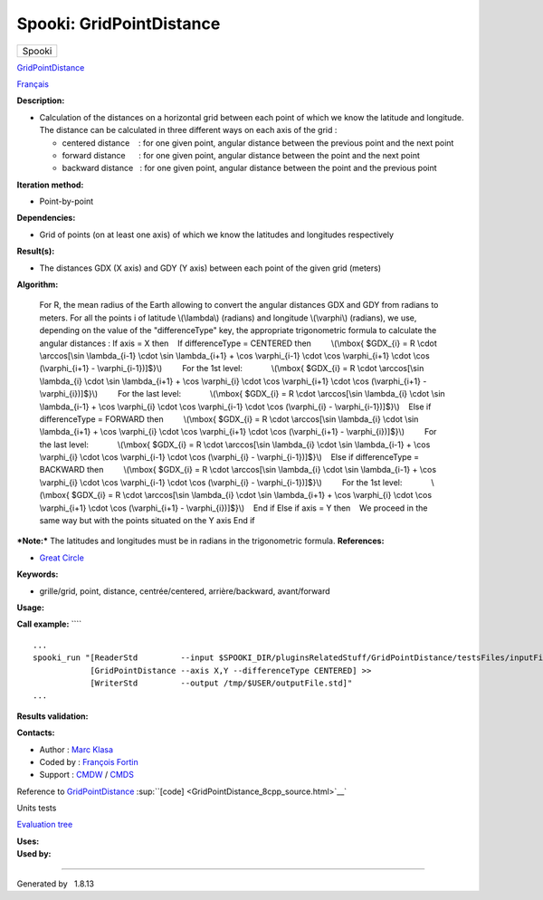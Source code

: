 =========================
Spooki: GridPointDistance
=========================

.. raw:: html

   <div id="top">

.. raw:: html

   <div id="titlearea">

+--------------------------------------------------------------------------+
| .. raw:: html                                                            |
|                                                                          |
|    <div id="projectname">                                                |
|                                                                          |
| Spooki                                                                   |
|                                                                          |
| .. raw:: html                                                            |
|                                                                          |
|    </div>                                                                |
+--------------------------------------------------------------------------+

.. raw:: html

   </div>

.. raw:: html

   <div id="main-nav">

.. raw:: html

   </div>

.. raw:: html

   <div id="MSearchSelectWindow"
   onmouseover="return searchBox.OnSearchSelectShow()"
   onmouseout="return searchBox.OnSearchSelectHide()"
   onkeydown="return searchBox.OnSearchSelectKey(event)">

.. raw:: html

   </div>

.. raw:: html

   <div id="MSearchResultsWindow">

.. raw:: html

   </div>

.. raw:: html

   </div>

.. raw:: html

   <div class="header">

.. raw:: html

   <div class="headertitle">

.. raw:: html

   <div class="title">

`GridPointDistance <classGridPointDistance.html>`__

.. raw:: html

   </div>

.. raw:: html

   </div>

.. raw:: html

   </div>

.. raw:: html

   <div class="contents">

.. raw:: html

   <div class="textblock">

`Français <../../spooki_french_doc/html/pluginGridPointDistance.html>`__

**Description:**

-  Calculation of the distances on a horizontal grid between each point
   of which we know the latitude and longitude.
   The distance can be calculated in three different ways on each axis
   of the grid :

   -  centered distance    : for one given point, angular distance
      between the previous point and the next point
   -  forward distance      : for one given point, angular distance
      between the point and the next point
   -  backward distance   : for one given point, angular distance
      between the point and the previous point

**Iteration method:**

-  Point-by-point

**Dependencies:**

-  Grid of points (on at least one axis) of which we know the latitudes
   and longitudes respectively

**Result(s):**

-  The distances GDX (X axis) and GDY (Y axis) between each point of the
   given grid (meters)

**Algorithm:**

    For R, the mean radius of the Earth allowing to convert the angular
    distances GDX and GDY from radians to meters.
    For all the points i of latitude \\(\\lambda\\) (radians) and
    longitude \\(\\varphi\\) (radians), we use, depending on the value
    of the "differenceType" key,
    the appropriate trigonometric formula to calculate the angular
    distances :
    If axis = X then
       If differenceType = CENTERED then
            \\(\\mbox{ $GDX\_{i} = R \\cdot \\arccos[\\sin
    \\lambda\_{i-1} \\cdot \\sin \\lambda\_{i+1} + \\cos \\varphi\_{i-1}
    \\cdot \\cos \\varphi\_{i+1} \\cdot \\cos (\\varphi\_{i+1} -
    \\varphi\_{i-1})]$}\\)
            For the 1st level:
                \\(\\mbox{ $GDX\_{i} = R \\cdot \\arccos[\\sin
    \\lambda\_{i} \\cdot \\sin \\lambda\_{i+1} + \\cos \\varphi\_{i}
    \\cdot \\cos \\varphi\_{i+1} \\cdot \\cos (\\varphi\_{i+1} -
    \\varphi\_{i})]$}\\)
            For the last level:
                \\(\\mbox{ $GDX\_{i} = R \\cdot \\arccos[\\sin
    \\lambda\_{i} \\cdot \\sin \\lambda\_{i-1} + \\cos \\varphi\_{i}
    \\cdot \\cos \\varphi\_{i-1} \\cdot \\cos (\\varphi\_{i} -
    \\varphi\_{i-1})]$}\\)
       Else if differenceType = FORWARD then
            \\(\\mbox{ $GDX\_{i} = R \\cdot \\arccos[\\sin \\lambda\_{i}
    \\cdot \\sin \\lambda\_{i+1} + \\cos \\varphi\_{i} \\cdot \\cos
    \\varphi\_{i+1} \\cdot \\cos (\\varphi\_{i+1} - \\varphi\_{i})]$}\\)
            For the last level:
                \\(\\mbox{ $GDX\_{i} = R \\cdot \\arccos[\\sin
    \\lambda\_{i} \\cdot \\sin \\lambda\_{i-1} + \\cos \\varphi\_{i}
    \\cdot \\cos \\varphi\_{i-1} \\cdot \\cos (\\varphi\_{i} -
    \\varphi\_{i-1})]$}\\)
       Else if differenceType = BACKWARD then
            \\(\\mbox{ $GDX\_{i} = R \\cdot \\arccos[\\sin \\lambda\_{i}
    \\cdot \\sin \\lambda\_{i-1} + \\cos \\varphi\_{i} \\cdot \\cos
    \\varphi\_{i-1} \\cdot \\cos (\\varphi\_{i} - \\varphi\_{i-1})]$}\\)
            For the 1st level:
                \\(\\mbox{ $GDX\_{i} = R \\cdot \\arccos[\\sin
    \\lambda\_{i} \\cdot \\sin \\lambda\_{i+1} + \\cos \\varphi\_{i}
    \\cdot \\cos \\varphi\_{i+1} \\cdot \\cos (\\varphi\_{i+1} -
    \\varphi\_{i})]$}\\)
       End if
    Else if axis = Y then
       We proceed in the same way but with the points situated on the Y
    axis
    End if

***Note:*** The latitudes and longitudes must be in radians in the
trigonometric formula.
**References:**

-  `Great Circle <http://mathworld.wolfram.com/GreatCircle.html>`__

**Keywords:**

-  grille/grid, point, distance, centrée/centered, arrière/backward,
   avant/forward

**Usage:**

**Call example:** ````

::

     ...
     spooki_run "[ReaderStd         --input $SPOOKI_DIR/pluginsRelatedStuff/GridPointDistance/testsFiles/inputFile.std] >>
                 [GridPointDistance --axis X,Y --differenceType CENTERED] >>
                 [WriterStd         --output /tmp/$USER/outputFile.std]"
     ...
     

**Results validation:**

**Contacts:**

-  Author : `Marc Klasa <https://wiki.cmc.ec.gc.ca/wiki/User:Klasam>`__
-  Coded by : `François
   Fortin <https://wiki.cmc.ec.gc.ca/wiki/User:Fortinf>`__
-  Support : `CMDW <https://wiki.cmc.ec.gc.ca/wiki/CMDW>`__ /
   `CMDS <https://wiki.cmc.ec.gc.ca/wiki/CMDS>`__

Reference to `GridPointDistance <classGridPointDistance.html>`__
:sup:``[code] <GridPointDistance_8cpp_source.html>`__`

Units tests

`Evaluation tree <GridPointDistance_graph.png>`__

| **Uses:**

| **Used by:**

.. raw:: html

   </div>

.. raw:: html

   </div>

--------------

Generated by  |doxygen| 1.8.13

.. |doxygen| image:: doxygen.png
   :class: footer
   :target: http://www.doxygen.org/index.html
